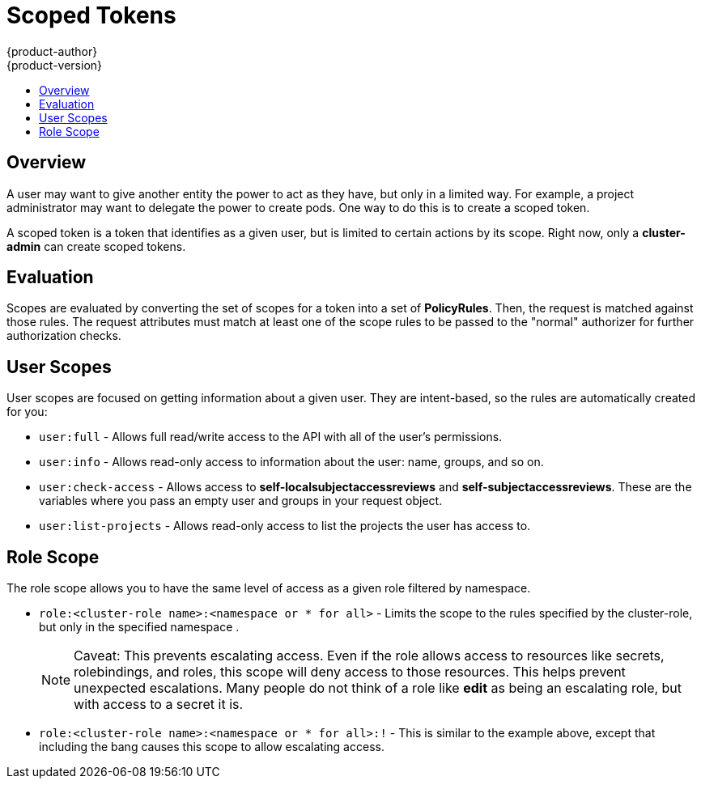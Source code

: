 = Scoped Tokens
{product-author}
{product-version}
:data-uri:
:icons:
:experimental:
:toc: macro
:toc-title:

toc::[]

== Overview
A user may want to give another entity the power to act as they have, but only
in a limited way. For example, a project administrator may want to delegate the
power to create pods. One way to do this is to create a scoped token.

A scoped token is a token that identifies as a given user, but is limited to
certain actions by its scope. Right now, only a *cluster-admin* can create
scoped tokens.

[[admin-guide-scoped-tokens-evaluation]]
== Evaluation

Scopes are evaluated by converting the set of scopes for a token into a set of
*PolicyRules*. Then, the request is matched against those rules. The request
attributes must match at least one of the scope rules to be passed to the
"normal" authorizer for further authorization checks.

[[admin-guide-scoped-tokens-user-scopes]]
== User Scopes

User scopes are focused on getting information about a given user. They are
intent-based, so the rules are automatically created for you:

* `user:full` - Allows full read/write access to the API with all of the user's permissions.
* `user:info` - Allows read-only access to information about the user: name, groups, and so on.
* `user:check-access` - Allows access to *self-localsubjectaccessreviews* and *self-subjectaccessreviews*.
    These are the variables where you pass an empty user and groups in your request object.
* `user:list-projects` - Allows read-only access to list the projects the user has access to.


[[admin-guide-scoped-tokens-role-scope]]
== Role Scope
The role scope allows you to have the same level of access as a given role
filtered by namespace.

* `role:<cluster-role name>:<namespace or * for all>` - Limits the scope to the
rules specified by the cluster-role, but only in the specified namespace .
+
[NOTE]
====
Caveat: This prevents escalating access. Even if the role allows access to
resources like secrets, rolebindings, and roles, this scope will deny access
to those resources. This helps prevent unexpected escalations. Many people do
not think of a role like *edit* as being an escalating role, but with access to
a secret it is.
====

* `role:<cluster-role name>:<namespace or * for all>:!` -  This is similar to the
example above, except that including the bang causes this scope to allow
escalating access.
